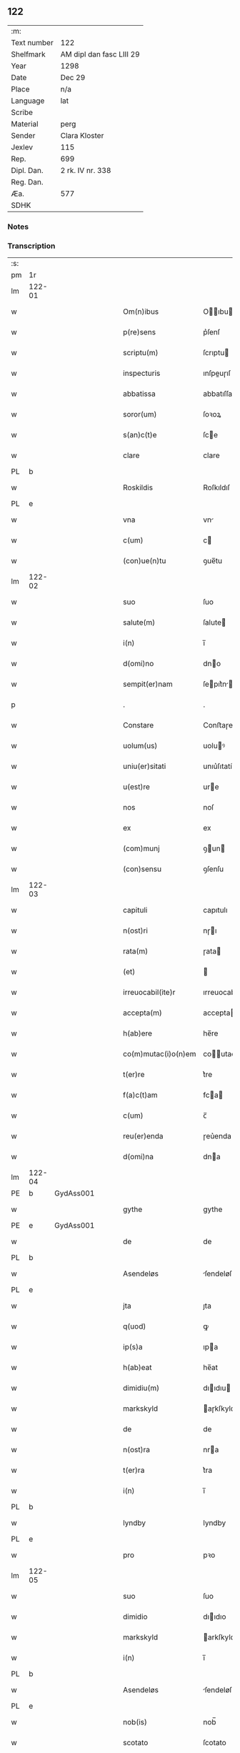 ** 122
| :m:         |                          |
| Text number | 122                      |
| Shelfmark   | AM dipl dan fasc LIII 29 |
| Year        | 1298                     |
| Date        | Dec 29                   |
| Place       | n/a                      |
| Language    | lat                      |
| Scribe      |                          |
| Material    | perg                     |
| Sender      | Clara Kloster            |
| Jexlev      | 115                      |
| Rep.        | 699                      |
| Dipl. Dan.  | 2 rk. IV nr. 338         |
| Reg. Dan.   |                          |
| Æa.         | 577                      |
| SDHK        |                          |

*** Notes


*** Transcription
| :s: |        |   |   |   |   |                     |              |   |   |   |   |     |   |   |   |        |
| pm  | 1r     |   |   |   |   |                     |              |   |   |   |   |     |   |   |   |        |
| lm  | 122-01 |   |   |   |   |                     |              |   |   |   |   |     |   |   |   |        |
| w   |        |   |   |   |   | Om(n)ibus           | Oıbu      |   |   |   |   | lat |   |   |   | 122-01 |
| w   |        |   |   |   |   | p(re)sens           | p͛ſenſ        |   |   |   |   | lat |   |   |   | 122-01 |
| w   |        |   |   |   |   | scriptu(m)          | ſcrıptu     |   |   |   |   | lat |   |   |   | 122-01 |
| w   |        |   |   |   |   | inspecturis         | ınſpeuɼıſ   |   |   |   |   | lat |   |   |   | 122-01 |
| w   |        |   |   |   |   | abbatissa           | abbatıſſa    |   |   |   |   | lat |   |   |   | 122-01 |
| w   |        |   |   |   |   | soror(um)           | ſoꝛoꝝ        |   |   |   |   | lat |   |   |   | 122-01 |
| w   |        |   |   |   |   | s(an)c(t)e          | ſce         |   |   |   |   | lat |   |   |   | 122-01 |
| w   |        |   |   |   |   | clare               | clare        |   |   |   |   | lat |   |   |   | 122-01 |
| PL  | b      |   |   |   |   |                     |              |   |   |   |   |     |   |   |   |        |
| w   |        |   |   |   |   | Roskildis           | Roſkıldıſ    |   |   |   |   | lat |   |   |   | 122-01 |
| PL  | e      |   |   |   |   |                     |              |   |   |   |   |     |   |   |   |        |
| w   |        |   |   |   |   | vna                 | vn          |   |   |   |   | lat |   |   |   | 122-01 |
| w   |        |   |   |   |   | c(um)               | c           |   |   |   |   | lat |   |   |   | 122-01 |
| w   |        |   |   |   |   | (con)ue(n)tu        | ꝯue̅tu        |   |   |   |   | lat |   |   |   | 122-01 |
| lm  | 122-02 |   |   |   |   |                     |              |   |   |   |   |     |   |   |   |        |
| w   |        |   |   |   |   | suo                 | ſuo          |   |   |   |   | lat |   |   |   | 122-02 |
| w   |        |   |   |   |   | salute(m)           | ſalute      |   |   |   |   | lat |   |   |   | 122-02 |
| w   |        |   |   |   |   | i(n)                | ı̅            |   |   |   |   | lat |   |   |   | 122-02 |
| w   |        |   |   |   |   | d(omi)no            | dno         |   |   |   |   | lat |   |   |   | 122-02 |
| w   |        |   |   |   |   | sempit(er)nam       | ſepıt͛n    |   |   |   |   | lat |   |   |   | 122-02 |
| p   |        |   |   |   |   | .                   | .            |   |   |   |   | lat |   |   |   | 122-02 |
| w   |        |   |   |   |   | Constare            | Conﬅaɼe      |   |   |   |   | lat |   |   |   | 122-02 |
| w   |        |   |   |   |   | uolum(us)           | uoluꝰ       |   |   |   |   | lat |   |   |   | 122-02 |
| w   |        |   |   |   |   | uniu(er)sitati      | unıu͛ſıtatí   |   |   |   |   | lat |   |   |   | 122-02 |
| w   |        |   |   |   |   | u(est)re            | ure         |   |   |   |   | lat |   |   |   | 122-02 |
| w   |        |   |   |   |   | nos                 | noſ          |   |   |   |   | lat |   |   |   | 122-02 |
| w   |        |   |   |   |   | ex                  | ex           |   |   |   |   | lat |   |   |   | 122-02 |
| w   |        |   |   |   |   | (com)munj           | ꝯun        |   |   |   |   | lat |   |   |   | 122-02 |
| w   |        |   |   |   |   | (con)sensu          | ꝯſenſu       |   |   |   |   | lat |   |   |   | 122-02 |
| lm  | 122-03 |   |   |   |   |                     |              |   |   |   |   |     |   |   |   |        |
| w   |        |   |   |   |   | capituli            | capıtulı     |   |   |   |   | lat |   |   |   | 122-03 |
| w   |        |   |   |   |   | n(ost)ri            | nɼı         |   |   |   |   | lat |   |   |   | 122-03 |
| w   |        |   |   |   |   | rata(m)             | ɼata        |   |   |   |   | lat |   |   |   | 122-03 |
| w   |        |   |   |   |   | (et)                |             |   |   |   |   | lat |   |   |   | 122-03 |
| w   |        |   |   |   |   | irreuocabil(ite)r   | ırreuocabılr͛ |   |   |   |   | lat |   |   |   | 122-03 |
| w   |        |   |   |   |   | accepta(m)          | accepta     |   |   |   |   | lat |   |   |   | 122-03 |
| w   |        |   |   |   |   | h(ab)ere            | he̅re         |   |   |   |   | lat |   |   |   | 122-03 |
| w   |        |   |   |   |   | co(m)mutac(i)o(n)em | coutacoe |   |   |   |   | lat |   |   |   | 122-03 |
| w   |        |   |   |   |   | t(er)re             | t͛re          |   |   |   |   | lat |   |   |   | 122-03 |
| w   |        |   |   |   |   | f(a)c(t)am          | fca        |   |   |   |   | lat |   |   |   | 122-03 |
| w   |        |   |   |   |   | c(um)               | c̅            |   |   |   |   | lat |   |   |   | 122-03 |
| w   |        |   |   |   |   | reu(er)enda         | ɼeu͛enda      |   |   |   |   | lat |   |   |   | 122-03 |
| w   |        |   |   |   |   | d(omi)na            | dna         |   |   |   |   | lat |   |   |   | 122-03 |
| lm  | 122-04 |   |   |   |   |                     |              |   |   |   |   |     |   |   |   |        |
| PE  | b      | GydAss001  |   |   |   |                     |              |   |   |   |   |     |   |   |   |        |
| w   |        |   |   |   |   | gythe               | gythe        |   |   |   |   | lat |   |   |   | 122-04 |
| PE  | e      | GydAss001  |   |   |   |                     |              |   |   |   |   |     |   |   |   |        |
| w   |        |   |   |   |   | de                  | de           |   |   |   |   | lat |   |   |   | 122-04 |
| PL  | b      |   |   |   |   |                     |              |   |   |   |   |     |   |   |   |        |
| w   |        |   |   |   |   | Asendeløs           | ſendeløſ    |   |   |   |   | lat |   |   |   | 122-04 |
| PL  | e      |   |   |   |   |                     |              |   |   |   |   |     |   |   |   |        |
| w   |        |   |   |   |   | jta                 | ȷta          |   |   |   |   | lat |   |   |   | 122-04 |
| w   |        |   |   |   |   | q(uod)              | ꝙ            |   |   |   |   | lat |   |   |   | 122-04 |
| w   |        |   |   |   |   | ip(s)a              | ıpa         |   |   |   |   | lat |   |   |   | 122-04 |
| w   |        |   |   |   |   | h(ab)eat            | he̅at         |   |   |   |   | lat |   |   |   | 122-04 |
| w   |        |   |   |   |   | dimidiu(m)          | dııdıu     |   |   |   |   | lat |   |   |   | 122-04 |
| w   |        |   |   |   |   | markskyld           | aɼkſkyld    |   |   |   |   | lat |   |   |   | 122-04 |
| w   |        |   |   |   |   | de                  | de           |   |   |   |   | lat |   |   |   | 122-04 |
| w   |        |   |   |   |   | n(ost)ra            | nra         |   |   |   |   | lat |   |   |   | 122-04 |
| w   |        |   |   |   |   | t(er)ra             | t͛ra          |   |   |   |   | lat |   |   |   | 122-04 |
| w   |        |   |   |   |   | i(n)                | ı̅            |   |   |   |   | lat |   |   |   | 122-04 |
| PL  | b      |   |   |   |   |                     |              |   |   |   |   |     |   |   |   |        |
| w   |        |   |   |   |   | lyndby              | lyndby       |   |   |   |   | lat |   |   |   | 122-04 |
| PL  | e      |   |   |   |   |                     |              |   |   |   |   |     |   |   |   |        |
| w   |        |   |   |   |   | pro                 | pꝛo          |   |   |   |   | lat |   |   |   | 122-04 |
| lm  | 122-05 |   |   |   |   |                     |              |   |   |   |   |     |   |   |   |        |
| w   |        |   |   |   |   | suo                 | ſuo          |   |   |   |   | lat |   |   |   | 122-05 |
| w   |        |   |   |   |   | dimidio             | dııdıo      |   |   |   |   | lat |   |   |   | 122-05 |
| w   |        |   |   |   |   | markskyld           | arkſkyld    |   |   |   |   | lat |   |   |   | 122-05 |
| w   |        |   |   |   |   | i(n)                | ı̅            |   |   |   |   | lat |   |   |   | 122-05 |
| PL  | b      |   |   |   |   |                     |              |   |   |   |   |     |   |   |   |        |
| w   |        |   |   |   |   | Asendeløs           | ſendeløſ    |   |   |   |   | lat |   |   |   | 122-05 |
| PL  | e      |   |   |   |   |                     |              |   |   |   |   |     |   |   |   |        |
| w   |        |   |   |   |   | nob(is)             | nob̅          |   |   |   |   | lat |   |   |   | 122-05 |
| w   |        |   |   |   |   | scotato             | ſcotato      |   |   |   |   | lat |   |   |   | 122-05 |
| w   |        |   |   |   |   | du(m)m(odo)         | du̅ͦ          |   |   |   |   | lat |   |   |   | 122-05 |
| w   |        |   |   |   |   | nob(is)             | nob̅          |   |   |   |   | lat |   |   |   | 122-05 |
| w   |        |   |   |   |   | a                   |             |   |   |   |   | lat |   |   |   | 122-05 |
| w   |        |   |   |   |   | d(i)c(t)a           | dca         |   |   |   |   | lat |   |   |   | 122-05 |
| w   |        |   |   |   |   | d(omi)na            | dna         |   |   |   |   | lat |   |   |   | 122-05 |
| w   |        |   |   |   |   | u(e)l               | l̅            |   |   |   |   | lat |   |   |   | 122-05 |
| w   |        |   |   |   |   | a                   |             |   |   |   |   | lat |   |   |   | 122-05 |
| w   |        |   |   |   |   | suis                | ſuıs         |   |   |   |   | lat |   |   |   | 122-05 |
| w   |        |   |   |   |   | obstac(u)l(u)m      | obﬅacl͛      |   |   |   |   | lat |   |   |   | 122-05 |
| lm  | 122-06 |   |   |   |   |                     |              |   |   |   |   |     |   |   |   |        |
| w   |        |   |   |   |   | nullu(m)            | nullu       |   |   |   |   | lat |   |   |   | 122-06 |
| w   |        |   |   |   |   | obueniat            | obueníat     |   |   |   |   | lat |   |   |   | 122-06 |
| w   |        |   |   |   |   | possidendi          | poſſıdendı   |   |   |   |   | lat |   |   |   | 122-06 |
| p   |        |   |   |   |   | .                   | .            |   |   |   |   | lat |   |   |   | 122-06 |
| w   |        |   |   |   |   | Jn                  | Jn           |   |   |   |   | lat |   |   |   | 122-06 |
| w   |        |   |   |   |   | cui(us)             | cuıꝰ         |   |   |   |   | lat |   |   |   | 122-06 |
| w   |        |   |   |   |   | rei                 | reı          |   |   |   |   | lat |   |   |   | 122-06 |
| w   |        |   |   |   |   | testimoniu(m)       | teﬅıonıu   |   |   |   |   | lat |   |   |   | 122-06 |
| w   |        |   |   |   |   | sigilla             | ſıgılla      |   |   |   |   | lat |   |   |   | 122-06 |
| w   |        |   |   |   |   | d(omi)ni            | dnı         |   |   |   |   | lat |   |   |   | 122-06 |
| PE  | b      | PedGru001  |   |   |   |                     |              |   |   |   |   |     |   |   |   |        |
| w   |        |   |   |   |   | petrj               | petrȷ        |   |   |   |   | lat |   |   |   | 122-06 |
| w   |        |   |   |   |   | gruby               | grubý        |   |   |   |   | lat |   |   |   | 122-06 |
| PE  | e      | PedGru001  |   |   |   |                     |              |   |   |   |   |     |   |   |   |        |
| w   |        |   |   |   |   | (et)                |             |   |   |   |   | lat |   |   |   | 122-06 |
| w   |        |   |   |   |   | fr(atr)is           | frıſ        |   |   |   |   | lat |   |   |   | 122-06 |
| lm  | 122-07 |   |   |   |   |                     |              |   |   |   |   |     |   |   |   |        |
| PE  | b      | FraNxx001  |   |   |   |                     |              |   |   |   |   |     |   |   |   |        |
| w   |        |   |   |   |   | N(icholai)          | N.           |   |   |   |   | lat |   |   |   | 122-07 |
| PE  | e      | FraNxx001  |   |   |   |                     |              |   |   |   |   |     |   |   |   |        |
| w   |        |   |   |   |   | (con)fessoris       | ꝯfeſſoꝛıſ    |   |   |   |   | lat |   |   |   | 122-07 |
| w   |        |   |   |   |   | n(ost)ri            | nrı         |   |   |   |   | lat |   |   |   | 122-07 |
| w   |        |   |   |   |   | (et)                |             |   |   |   |   | lat |   |   |   | 122-07 |
| w   |        |   |   |   |   | n(ost)ri            | nrı         |   |   |   |   | lat |   |   |   | 122-07 |
| w   |        |   |   |   |   | (con)ue(n)tus       | ꝯuetuſ      |   |   |   |   | lat |   |   |   | 122-07 |
| w   |        |   |   |   |   | p(re)senti          | p͛ſentí       |   |   |   |   | lat |   |   |   | 122-07 |
| w   |        |   |   |   |   | scripto             | ſcrıpto      |   |   |   |   | lat |   |   |   | 122-07 |
| w   |        |   |   |   |   | censuim(us)         | cenſuıꝰ     |   |   |   |   | lat |   |   |   | 122-07 |
| w   |        |   |   |   |   | apponenda           | onend     |   |   |   |   | lat |   |   |   | 122-07 |
| p   |        |   |   |   |   | .                   | .            |   |   |   |   | lat |   |   |   | 122-07 |
| w   |        |   |   |   |   | Datu(m)             | Datu̅         |   |   |   |   | lat |   |   |   | 122-07 |
| w   |        |   |   |   |   | anno                | nno         |   |   |   |   | lat |   |   |   | 122-07 |
| lm  | 122-08 |   |   |   |   |                     |              |   |   |   |   |     |   |   |   |        |
| w   |        |   |   |   |   | d(omi)ni            | dní         |   |   |   |   | lat |   |   |   | 122-08 |
| n   |        |   |   |   |   | mͦ                   | ͦ            |   |   |   |   | lat |   |   |   | 122-08 |
| n   |        |   |   |   |   | ccͦ                  | ccͦ           |   |   |   |   | lat |   |   |   | 122-08 |
| n   |        |   |   |   |   | xcͦ                  | xcͦ           |   |   |   |   | lat |   |   |   | 122-08 |
| n   |        |   |   |   |   | viijͦ                | vıͦıȷ         |   |   |   |   | lat |   |   |   | 122-08 |
| p   |        |   |   |   |   | .                   | .            |   |   |   |   | lat |   |   |   | 122-08 |
| w   |        |   |   |   |   | q(ua)rto            | qrto        |   |   |   |   | lat |   |   |   | 122-08 |
| w   |        |   |   |   |   | kal(endis)          | kal̅          |   |   |   |   | lat |   |   |   | 122-08 |
| p   |        |   |   |   |   | .                   | .            |   |   |   |   | lat |   |   |   | 122-08 |
| w   |        |   |   |   |   | januarij            | ȷanurí     |   |   |   |   | lat |   |   |   | 122-08 |
| :e: |        |   |   |   |   |                     |              |   |   |   |   |     |   |   |   |        |
